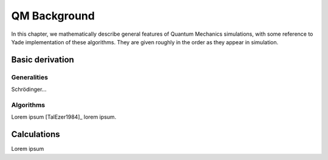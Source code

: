 .. _chapter-formulation:

****************
QM Background
****************
In this chapter, we mathematically describe general features of Quantum Mechanics simulations, with some reference to Yade implementation of these algorithms. They are given roughly in the order as they appear in simulation.

Basic derivation
================

Generalities
------------

Schrödinger...

Algorithms
-----------

Lorem ipsum [TalEzer1984]_ lorem ipsum.

Calculations
============

Lorem ipsum

